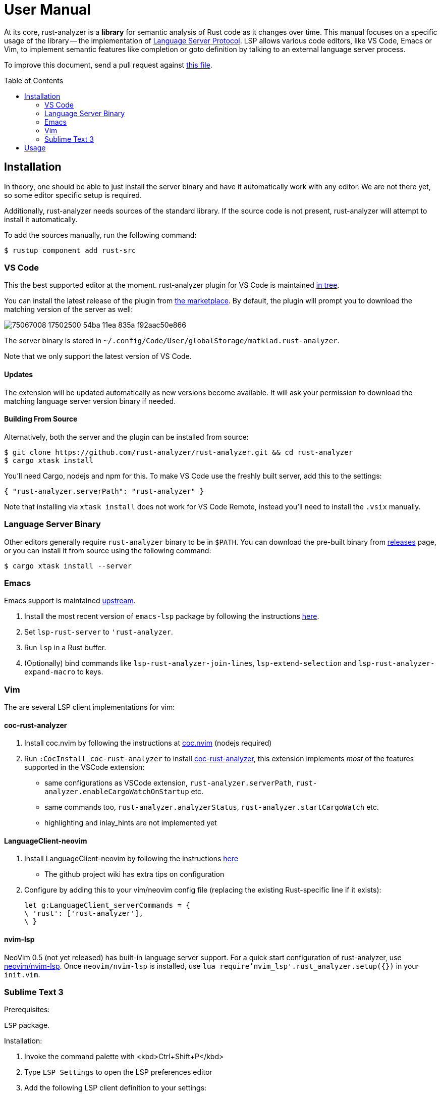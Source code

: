 = User Manual
:toc: preamble
:sectanchors:
:page-layout: post


// Master copy of this document lives in the https://github.com/rust-analyzer/rust-analyzer repository

At its core, rust-analyzer is a *library* for semantic analysis of Rust code as it changes over time.
This manual focuses on a specific usage of the library -- the implementation of
https://microsoft.github.io/language-server-protocol/[Language Server Protocol].
LSP allows various code editors, like VS Code, Emacs or Vim, to implement semantic features like completion or goto definition by talking to an external language server process.

To improve this document, send a pull request against
https://github.com/rust-analyzer/rust-analyzer/blob/master/docs/user/readme.adoc[this file].

== Installation

In theory, one should be able to just install the server binary and have it automatically work with any editor.
We are not there yet, so some editor specific setup is required.

Additionally, rust-analyzer needs sources of the standard library.
If the source code is not present, rust-analyzer will attempt to install it automatically.

To add the sources manually, run the following command:

```bash
$ rustup component add rust-src
```

=== VS Code

This the best supported editor at the moment.
rust-analyzer plugin for VS Code is maintained
https://github.com/rust-analyzer/rust-analyzer/tree/master/editors/code[in tree].

You can install the latest release of the plugin from
https://marketplace.visualstudio.com/items?itemName=matklad.rust-analyzer[the marketplace].
By default, the plugin will prompt you to download the matching version of the server as well:

image::https://user-images.githubusercontent.com/9021944/75067008-17502500-54ba-11ea-835a-f92aac50e866.png[]

The server binary is stored in `~/.config/Code/User/globalStorage/matklad.rust-analyzer`.

Note that we only support the latest version of VS Code.

==== Updates

The extension will be updated automatically as new versions become available. It will ask your permission to download the matching language server version binary if needed.

==== Building From Source

Alternatively, both the server and the plugin can be installed from source:

[source]
----
$ git clone https://github.com/rust-analyzer/rust-analyzer.git && cd rust-analyzer
$ cargo xtask install
----

You'll need Cargo, nodejs and npm for this.
To make VS Code use the freshly built server, add this to the settings:

[source,json]
----
{ "rust-analyzer.serverPath": "rust-analyzer" }
----

Note that installing via `xtask install` does not work for VS Code Remote, instead you'll need to install the `.vsix` manually.

=== Language Server Binary

Other editors generally require `rust-analyzer` binary to be in `$PATH`.
You can download the pre-built binary from
https://github.com/rust-analyzer/rust-analyzer/releases[releases]
page, or you can install it from source using the following command:

[source,bash]
----
$ cargo xtask install --server
----

=== Emacs

Emacs support is maintained https://github.com/emacs-lsp/lsp-mode/blob/master/lsp-rust.el[upstream].

1. Install the most recent version of `emacs-lsp` package by following the instructions https://github.com/emacs-lsp/lsp-mode[here].
2. Set `lsp-rust-server` to `'rust-analyzer`.
3. Run `lsp` in a Rust buffer.
4. (Optionally) bind commands like `lsp-rust-analyzer-join-lines`, `lsp-extend-selection` and `lsp-rust-analyzer-expand-macro` to keys.

=== Vim

The are several LSP client implementations for vim:

==== coc-rust-analyzer

1. Install coc.nvim by following the instructions at
   https://github.com/neoclide/coc.nvim[coc.nvim]
   (nodejs required)
2. Run `:CocInstall coc-rust-analyzer` to install
   https://github.com/fannheyward/coc-rust-analyzer[coc-rust-analyzer],
   this extension implements _most_ of the features supported in the VSCode extension:
   * same configurations as VSCode extension, `rust-analyzer.serverPath`, `rust-analyzer.enableCargoWatchOnStartup` etc.
   * same commands too, `rust-analyzer.analyzerStatus`, `rust-analyzer.startCargoWatch` etc.
   * highlighting and inlay_hints are not implemented yet

==== LanguageClient-neovim

1. Install LanguageClient-neovim by following the instructions
   https://github.com/autozimu/LanguageClient-neovim[here]
   * The github project wiki has extra tips on configuration

2. Configure by adding this to your vim/neovim config file (replacing the existing Rust-specific line if it exists):
+
[source,vim]
----
let g:LanguageClient_serverCommands = {
\ 'rust': ['rust-analyzer'],
\ }
----

==== nvim-lsp

NeoVim 0.5 (not yet released) has built-in language server support.
For a quick start configuration of rust-analyzer, use https://github.com/neovim/nvim-lsp#rust_analyzer[neovim/nvim-lsp].
Once `neovim/nvim-lsp` is installed, use `lua require'nvim_lsp'.rust_analyzer.setup({})` in your `init.vim`.

=== Sublime Text 3

Prerequisites:

`LSP` package.

Installation:

1. Invoke the command palette with <kbd>Ctrl+Shift+P</kbd>
2. Type `LSP Settings` to open the LSP preferences editor
3. Add the following LSP client definition to your settings:
+
[source,json]
----
"rust-analyzer": {
    "command": ["rust-analyzer"],
    "languageId": "rust",
    "scopes": ["source.rust"],
    "syntaxes": [
        "Packages/Rust/Rust.sublime-syntax",
        "Packages/Rust Enhanced/RustEnhanced.sublime-syntax"
    ],
    "initializationOptions": {
      "featureFlags": {
      }
    },
}
----

4. You can now invoke the command palette and type LSP enable to locally/globally enable the rust-analyzer LSP (type LSP enable, then choose either locally or globally, then select rust-analyzer)

== Usage

See https://github.com/rust-analyzer/rust-analyzer/blob/master/docs/user/features.md[features.md].
